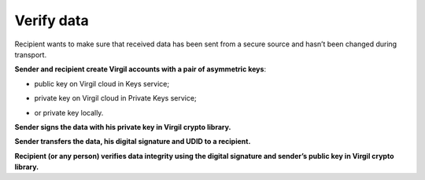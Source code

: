 #############
Verify data
#############

Recipient wants to make sure that received data has been sent from a secure source and hasn’t been changed during transport.

.. image:: ../images/VerifyUseCase.png
  :width: 70 %

**Sender and recipient create Virgil accounts with a pair of asymmetric keys**:

- public key on Virgil cloud in Keys service;

.. code:: 
  :linenos:

  byte[] publicKey;
  byte[] privateKey;
  
  using (var keyPair new VirgilKeyPair())
  {
      publicKey = keyPair.PublicKey();
      privateKey = keyPair.PrivateKey();
  }


- private key on Virgil cloud in Private Keys service;

.. code:: 
  :linenos:

  var password = Encoding.UTF8.GetBytes("my_password-:)")
  
  using (var keyPair = new VirgilKeyPair(password))
  {
      ...
  }

- or private key locally.

**Sender signs the data with his private key in Virgil crypto library.**

.. code:: 
  :linenos:

  byte[] sign;
  using (var signer = new VirgilSigner())
  {
      sign = signer.Sign(dataToSign, privateKey);
  }

**Sender transfers the data, his digital signature and UDID to a recipient.**

**Recipient (or any person) verifies data integrity using the digital signature and sender’s public key in Virgil crypto library.**

.. code:: 
  :linenos:

  bool isValid;
  using (var signer = new VirgilSigner())
  {
      isValid = signer.Verify(dataToSign, sign, publicKey);
  }
